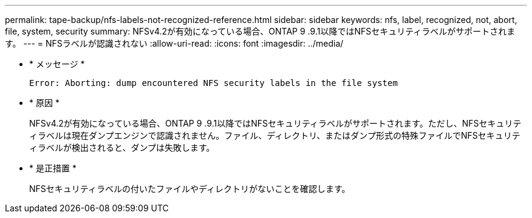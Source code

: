 ---
permalink: tape-backup/nfs-labels-not-recognized-reference.html 
sidebar: sidebar 
keywords: nfs, label, recognized, not, abort, file, system, security 
summary: NFSv4.2が有効になっている場合、ONTAP 9 .9.1以降ではNFSセキュリティラベルがサポートされます。 
---
= NFSラベルが認識されない
:allow-uri-read: 
:icons: font
:imagesdir: ../media/


[role="lead"]
* * メッセージ *
+
`Error: Aborting: dump encountered NFS security labels in the file system`

* * 原因 *
+
NFSv4.2が有効になっている場合、ONTAP 9 .9.1以降ではNFSセキュリティラベルがサポートされます。ただし、NFSセキュリティラベルは現在ダンプエンジンで認識されません。ファイル、ディレクトリ、またはダンプ形式の特殊ファイルでNFSセキュリティラベルが検出されると、ダンプは失敗します。

* * 是正措置 *
+
NFSセキュリティラベルの付いたファイルやディレクトリがないことを確認します。


